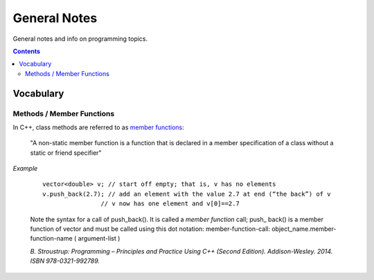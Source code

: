 ================================================================================
General Notes
================================================================================

General notes and info on programming topics.

.. contents::

Vocabulary
--------------------------------------------------------------------------------


Methods / Member Functions
^^^^^^^^^^^^^^^^^^^^^^^^^^

In C++, class methods are referred to as `member functions <https://en.cppreference.com/w/cpp/language/member_functions>`_:

    "A non-static member function is a function that is declared in a member specification of a class without a static or friend specifier"

*Example*

    ::
        
        vector<double> v; // start off empty; that is, v has no elements
        v.push_back(2.7); // add an element with the value 2.7 at end (“the back”) of v
                        // v now has one element and v[0]==2.7

    Note the syntax for a call of push_back(). It is called a *member function* call; push_
    back() is a member function of vector and must be called using this dot notation:
    member-function-call:
    object_name.member-function-name ( argument-list )

    *B. Stroustrup: Programming – Principles and Practice Using C++ (Second Edition). Addison-Wesley. 2014. ISBN 978-0321-992789.*